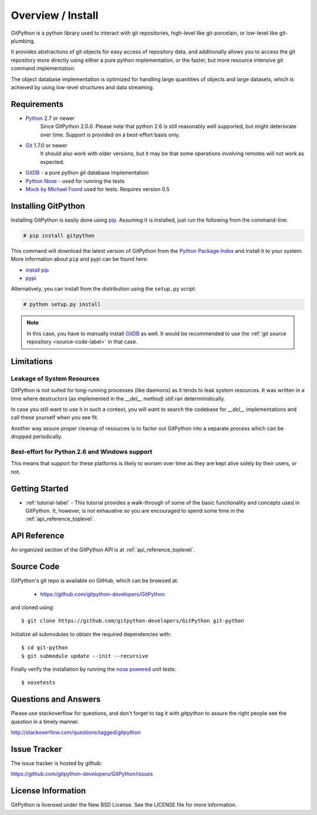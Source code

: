 .. _intro_toplevel:

==================
Overview / Install
==================

GitPython is a python library used to interact with git repositories, high-level like git-porcelain, or low-level like git-plumbing.

It provides abstractions of git objects for easy access of repository data, and additionally allows you to access the git repository more directly using either a pure python implementation, or the faster, but more resource intensive git command implementation.

The object database implementation is optimized for handling large quantities of objects and large datasets, which is achieved by using low-level structures and data streaming.

Requirements
============

* `Python`_ 2.7 or newer
    Since GitPython 2.0.0. Please note that python 2.6 is still reasonably well supported, but might
    deteriorate over time. Support is provided on a best-effort basis only.
* `Git`_ 1.7.0 or newer
    It should also work with older versions, but it may be that some operations
    involving remotes will not work as expected.
* `GitDB`_ - a pure python git database implementation
* `Python Nose`_ - used for running the tests
* `Mock by Michael Foord`_ used for tests. Requires version 0.5

.. _Python: https://www.python.org
.. _Git: https://git-scm.com/
.. _Python Nose: https://nose.readthedocs.io/en/latest/
.. _Mock by Michael Foord: http://www.voidspace.org.uk/python/mock.html
.. _GitDB: https://pypi.python.org/pypi/gitdb

Installing GitPython
====================

Installing GitPython is easily done using
`pip`_. Assuming it is
installed, just run the following from the command-line:

.. sourcecode:: none

    # pip install gitpython

This command will download the latest version of GitPython from the
`Python Package Index <http://pypi.python.org/pypi/GitPython>`_ and install it
to your system. More information about ``pip`` and pypi can be found
here:

* `install pip <https://pip.pypa.io/en/latest/installing.html>`_
* `pypi <https://pypi.python.org/pypi/GitPython>`_

.. _pip: https://pip.pypa.io/en/latest/installing.html

Alternatively, you can install from the distribution using the ``setup.py``
script:

.. sourcecode:: none

    # python setup.py install

.. note:: In this case, you have to manually install `GitDB`_ as well. It would be recommended to use the :ref:`git source repository <source-code-label>` in that case.

Limitations
===========

Leakage of System Resources
---------------------------

GitPython is not suited for long-running processes (like daemons) as it tends to
leak system resources. It was written in a time where destructors (as implemented 
in the `__del__` method) still ran deterministically.

In case you still want to use it in such a context, you will want to search the
codebase for `__del__` implementations and call these yourself when you see fit.

Another way assure proper cleanup of resources is to factor out GitPython into a
separate process which can be dropped periodically.

Best-effort for Python 2.6 and Windows support
----------------------------------------------

This means that support for these platforms is likely to worsen over time
as they are kept alive solely by their users, or not.

Getting Started
===============

* :ref:`tutorial-label` - This tutorial provides a walk-through of some of
  the basic functionality and concepts used in GitPython. It, however, is not
  exhaustive so you are encouraged to spend some time in the
  :ref:`api_reference_toplevel`.

API Reference
=============

An organized section of the GitPython API is at :ref:`api_reference_toplevel`.

.. _source-code-label:

Source Code
===========

GitPython's git repo is available on GitHub, which can be browsed at:

 * https://github.com/gitpython-developers/GitPython

and cloned using::

	$ git clone https://github.com/gitpython-developers/GitPython git-python

Initialize all submodules to obtain the required dependencies with::

    $ cd git-python
    $ git submodule update --init --recursive

Finally verify the installation by running the `nose powered <http://code.google.com/p/python-nose/>`_ unit tests::

    $ nosetests

Questions and Answers
=====================
Please use stackoverflow for questions, and don't forget to tag it with `gitpython` to assure the right people see the question in a timely manner.

http://stackoverflow.com/questions/tagged/gitpython

Issue Tracker
=============
The issue tracker is hosted by github:

https://github.com/gitpython-developers/GitPython/issues

License Information
===================
GitPython is licensed under the New BSD License.  See the LICENSE file for
more information.

